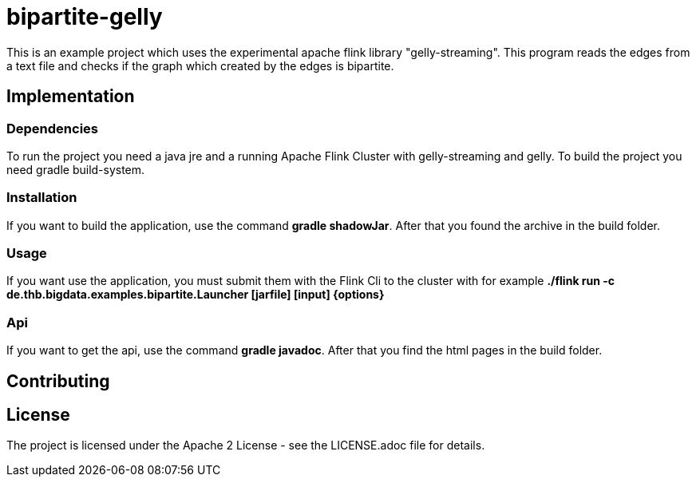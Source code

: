 = bipartite-gelly

This is an example project which uses the experimental
apache flink library "gelly-streaming". This program reads
the edges from a text file and checks if the graph which
created by the edges is bipartite.

== Implementation

=== Dependencies

To run the project you need a java jre and a running
Apache Flink Cluster with gelly-streaming and gelly.
To build the project you need gradle build-system.

=== Installation

If you want to build the application, use the command
*gradle shadowJar*. After that you found the archive
in the build folder.

=== Usage

If you want use the application, you must submit them with
the Flink Cli to the cluster with for example
*./flink run -c de.thb.bigdata.examples.bipartite.Launcher [jarfile] [input] {options}*

=== Api

If you want to get the api, use the
command *gradle javadoc*. After that you find the html
pages in the build folder.

== Contributing

== License

The project is licensed under the Apache 2 License -
see the LICENSE.adoc file for details.
